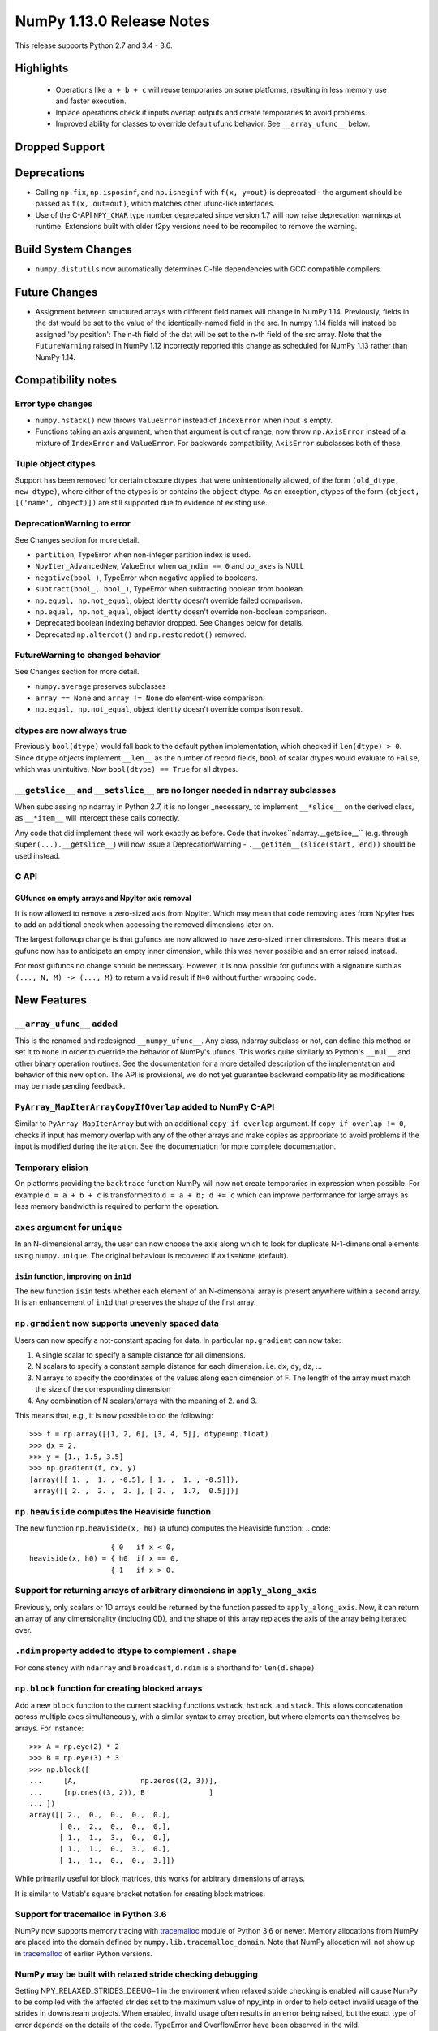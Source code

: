 ==========================
NumPy 1.13.0 Release Notes
==========================

This release supports Python 2.7 and 3.4 - 3.6.

  
Highlights
==========

 * Operations like ``a + b + c`` will reuse temporaries on some platforms,
   resulting in less memory use and faster execution.
 * Inplace operations check if inputs overlap outputs and create temporaries
   to avoid problems.
 * Improved ability for classes to override default ufunc behavior. See
   ``__array_ufunc__`` below.


Dropped Support
===============


Deprecations
============

* Calling ``np.fix``, ``np.isposinf``, and ``np.isneginf`` with ``f(x, y=out)``
  is deprecated - the argument should be passed as ``f(x, out=out)``, which
  matches other ufunc-like interfaces.
* Use of the C-API ``NPY_CHAR`` type number deprecated since version 1.7 will
  now raise deprecation warnings at runtime. Extensions built with older f2py
  versions need to be recompiled to remove the warning.


Build System Changes
====================

* ``numpy.distutils`` now automatically determines C-file dependencies with
  GCC compatible compilers.


Future Changes
==============

* Assignment between structured arrays with different field names will change
  in NumPy 1.14. Previously, fields in the dst would be set to the value of the
  identically-named field in the src. In numpy 1.14 fields will instead be
  assigned 'by position': The n-th field of the dst will be set to the n-th
  field of the src array. Note that the ``FutureWarning`` raised in NumPy 1.12
  incorrectly reported this change as scheduled for NumPy 1.13 rather than
  NumPy 1.14.


Compatibility notes
===================

Error type changes
------------------

* ``numpy.hstack()`` now throws ``ValueError`` instead of ``IndexError`` when
  input is empty.
* Functions taking an axis argument, when that argument is out of range, now
  throw ``np.AxisError`` instead of a mixture of ``IndexError`` and
  ``ValueError``. For backwards compatibility, ``AxisError`` subclasses both of
  these.

Tuple object dtypes
-------------------

Support has been removed for certain obscure dtypes that were unintentionally
allowed, of the form ``(old_dtype, new_dtype)``, where either of the dtypes
is or contains the ``object`` dtype. As an exception, dtypes of the form
``(object, [('name', object)])`` are still supported due to evidence of
existing use.

DeprecationWarning to error
---------------------------
See Changes section for more detail.

* ``partition``, TypeError when non-integer partition index is used.
* ``NpyIter_AdvancedNew``, ValueError when ``oa_ndim == 0`` and ``op_axes`` is NULL
* ``negative(bool_)``, TypeError when negative applied to booleans.
* ``subtract(bool_, bool_)``, TypeError when subtracting boolean from boolean.
* ``np.equal, np.not_equal``, object identity doesn't override failed comparison.
* ``np.equal, np.not_equal``, object identity doesn't override non-boolean comparison.
* Deprecated boolean indexing behavior dropped. See Changes below for details.
* Deprecated ``np.alterdot()`` and ``np.restoredot()`` removed.

FutureWarning to changed behavior
---------------------------------
See Changes section for more detail.

* ``numpy.average`` preserves subclasses
* ``array == None`` and ``array != None`` do element-wise comparison.
* ``np.equal, np.not_equal``, object identity doesn't override comparison result.

dtypes are now always true
--------------------------

Previously ``bool(dtype)`` would fall back to the default python
implementation, which checked if ``len(dtype) > 0``. Since ``dtype`` objects
implement ``__len__`` as the number of record fields, ``bool`` of scalar dtypes
would evaluate to ``False``, which was unintuitive. Now ``bool(dtype) == True``
for all dtypes.

``__getslice__`` and ``__setslice__`` are no longer needed in ``ndarray`` subclasses
------------------------------------------------------------------------------------
When subclassing np.ndarray in Python 2.7, it is no longer _necessary_ to
implement ``__*slice__`` on the derived class, as ``__*item__`` will intercept
these calls correctly.

Any code that did implement these will work exactly as before. Code that
invokes``ndarray.__getslice__`` (e.g. through ``super(...).__getslice__``) will
now issue a DeprecationWarning - ``.__getitem__(slice(start, end))`` should be
used instead.


C API
-----

GUfuncs on empty arrays and NpyIter axis removal
~~~~~~~~~~~~~~~~~~~~~~~~~~~~~~~~~~~~~~~~~~~~~~~~
It is now allowed to remove a zero-sized axis from NpyIter. Which may mean
that code removing axes from NpyIter has to add an additional check when
accessing the removed dimensions later on.

The largest followup change is that gufuncs are now allowed to have zero-sized
inner dimensions. This means that a gufunc now has to anticipate an empty inner
dimension, while this was never possible and an error raised instead.

For most gufuncs no change should be necessary. However, it is now possible
for gufuncs with a signature such as ``(..., N, M) -> (..., M)`` to return
a valid result if ``N=0`` without further wrapping code.


New Features
============

``__array_ufunc__`` added
-------------------------
This is the renamed and redesigned ``__numpy_ufunc__``. Any class, ndarray
subclass or not, can define this method or set it to ``None`` in order to
override the behavior of NumPy's ufuncs. This works quite similarly to Python's
``__mul__`` and other binary operation routines. See the documentation for a
more detailed description of the implementation and behavior of this new
option. The API is provisional, we do not yet guarantee backward compatibility
as modifications may be made pending feedback.

``PyArray_MapIterArrayCopyIfOverlap`` added to NumPy C-API
----------------------------------------------------------
Similar to ``PyArray_MapIterArray`` but with an additional ``copy_if_overlap``
argument. If ``copy_if_overlap != 0``,  checks if input has memory overlap with
any of the other arrays and make copies as appropriate to avoid problems if the
input is modified during the iteration. See the documentation for more complete
documentation.

Temporary elision
-----------------
On platforms providing the ``backtrace`` function NumPy will now not create
temporaries in expression when possible.
For example ``d = a + b + c`` is transformed to ``d = a + b; d += c`` which can
improve performance for large arrays as less memory bandwidth is required to
perform the operation.

``axes`` argument for ``unique``
--------------------------------
In an N-dimensional array, the user can now choose the axis along which to look
for duplicate N-1-dimensional elements using ``numpy.unique``. The original
behaviour is recovered if ``axis=None`` (default).

``isin`` function, improving on ``in1d``
~~~~~~~~~~~~~~~~~~~~~~~~~~~~~~~~~~~~~~~~
The new function ``isin`` tests whether each element of an N-dimensonal
array is present anywhere within a second array. It is an enhancement
of ``in1d`` that preserves the shape of the first array.

``np.gradient`` now supports unevenly spaced data
-------------------------------------------------
Users can now specify a not-constant spacing for data.
In particular ``np.gradient`` can now take:

1. A single scalar to specify a sample distance for all dimensions.
2. N scalars to specify a constant sample distance for each dimension.
   i.e. ``dx``, ``dy``, ``dz``, ...
3. N arrays to specify the coordinates of the values along each dimension of F.
   The length of the array must match the size of the corresponding dimension
4. Any combination of N scalars/arrays with the meaning of 2. and 3.

This means that, e.g., it is now possible to do the following::

    >>> f = np.array([[1, 2, 6], [3, 4, 5]], dtype=np.float)
    >>> dx = 2.
    >>> y = [1., 1.5, 3.5]
    >>> np.gradient(f, dx, y)
    [array([[ 1. ,  1. , -0.5], [ 1. ,  1. , -0.5]]),
     array([[ 2. ,  2. ,  2. ], [ 2. ,  1.7,  0.5]])]

``np.heaviside`` computes the Heaviside function
------------------------------------------------
The new function ``np.heaviside(x, h0)`` (a ufunc) computes the Heaviside
function:
.. code::
                       { 0   if x < 0,
    heaviside(x, h0) = { h0  if x == 0,
                       { 1   if x > 0.

Support for returning arrays of arbitrary dimensions in ``apply_along_axis``
----------------------------------------------------------------------------
Previously, only scalars or 1D arrays could be returned by the function passed
to ``apply_along_axis``. Now, it can return an array of any dimensionality
(including 0D), and the shape of this array replaces the axis of the array
being iterated over.

``.ndim`` property added to ``dtype`` to complement ``.shape``
--------------------------------------------------------------
For consistency with ``ndarray`` and ``broadcast``, ``d.ndim`` is a shorthand
for ``len(d.shape)``.

``np.block`` function for creating blocked arrays
-------------------------------------------------
Add a new ``block`` function to the current stacking functions ``vstack``,
``hstack``, and ``stack``. This allows concatenation across multiple axes
simultaneously, with a similar syntax to array creation, but where elements
can themselves be arrays. For instance::

    >>> A = np.eye(2) * 2
    >>> B = np.eye(3) * 3
    >>> np.block([
    ...     [A,               np.zeros((2, 3))],
    ...     [np.ones((3, 2)), B               ]
    ... ])
    array([[ 2.,  0.,  0.,  0.,  0.],
           [ 0.,  2.,  0.,  0.,  0.],
           [ 1.,  1.,  3.,  0.,  0.],
           [ 1.,  1.,  0.,  3.,  0.],
           [ 1.,  1.,  0.,  0.,  3.]])

While primarily useful for block matrices, this works for arbitrary dimensions
of arrays.

It is similar to Matlab's square bracket notation for creating block matrices.

Support for tracemalloc in Python 3.6
-------------------------------------
NumPy now supports memory tracing with tracemalloc_ module of Python 3.6 or
newer. Memory allocations from NumPy are placed into the domain defined by
``numpy.lib.tracemalloc_domain``.
Note that NumPy allocation will not show up in tracemalloc_ of earlier Python
versions.

.. _tracemalloc: https://docs.python.org/3/library/tracemalloc.html

NumPy may be built with relaxed stride checking debugging
---------------------------------------------------------
Setting NPY_RELAXED_STRIDES_DEBUG=1 in the enviroment when relaxed stride
checking is enabled will cause NumPy to be compiled with the affected strides
set to the maximum value of npy_intp in order to help detect invalid usage of
the strides in downstream projects. When enabled, invalid usage often results
in an error being raised, but the exact type of error depends on the details of
the code. TypeError and OverflowError have been observed in the wild.

It was previously the case that this option was disabled for releases and
enabled in master and changing between the two required editing the code. It is
now disabled by default but can be enabled for test builds.


Improvements
============

Partial support for 64-bit f2py extensions with MinGW
-----------------------------------------------------
Extensions that incorporate Fortran libraries can now be built using the free
MinGW_ toolset, also under Python 3.5. This works best for extensions that only
do calculations and uses the runtime modestly (reading and writing from files,
for instance). Note that this does not remove the need for Mingwpy; if you make
extensive use of the runtime, you will most likely run into issues_. Instead,
it should be regarded as a band-aid until Mingwpy is fully functional.

Extensions can also be compiled using the MinGW toolset using the runtime
library from the (moveable) WinPython 3.4 distribution, which can be useful for
programs with a PySide1/Qt4 front-end.

.. _MinGW: https://sf.net/projects/mingw-w64/files/Toolchains%20targetting%20Win64/Personal%20Builds/mingw-builds/6.2.0/threads-win32/seh/

.. _issues: https://mingwpy.github.io/issues.html

Performance improvements for ``packbits`` and ``unpackbits``
------------------------------------------------------------
The functions ``numpy.packbits`` with boolean input and ``numpy.unpackbits`` have
been optimized to be a significantly faster for contiguous data.

Fix for PPC long double floating point information
--------------------------------------------------
In previous versions of NumPy, the ``finfo`` function returned invalid
information about the `double double`_ format of the ``longdouble`` float type
on Power PC (PPC).  The invalid values resulted from the failure of the NumPy
algorithm to deal with the variable number of digits in the significand
that are a feature of `PPC long doubles`.  This release by-passes the failing
algorithm by using heuristics to detect the presence of the PPC double double
format.  A side-effect of using these heuristics is that the ``finfo``
function is faster than previous releases.

.. _PPC long doubles: https://www.ibm.com/support/knowledgecenter/en/ssw_aix_71/com.ibm.aix.genprogc/128bit_long_double_floating-point_datatype.htm

.. _double double: https://en.wikipedia.org/wiki/Quadruple-precision_floating-point_format#Double-double_arithmetic

Better default repr for ``ndarray`` subclasses
----------------------------------------------
Subclasses of ndarray with no ``repr`` specialization now correctly indent
their data and type lines.

More reliable comparisons of masked arrays
------------------------------------------
Comparisons of masked arrays were buggy for masked scalars and failed for
structured arrays with dimension higher than one. Both problems are now
solved. In the process, it was ensured that in getting the result for a
structured array, masked fields are properly ignored, i.e., the result is equal
if all fields that are non-masked in both are equal, thus making the behaviour
identical to what one gets by comparing an unstructured masked array and then
doing ``.all()`` over some axis.

np.matrix with booleans elements can now be created using the string syntax
---------------------------------------------------------------------------
``np.matrix`` failed whenever one attempts to use it with booleans, e.g.,
``np.matrix('True')``. Now, this works as expected.

More ``linalg`` operations now accept empty vectors and matrices
----------------------------------------------------------------
All of the following functions in ``np.linalg`` now work when given input
arrays with a 0 in the last two dimensions: ``det``, ``slogdet``, ``pinv``,
``eigvals``, ``eigvalsh``, ``eig``, ``eigh``.

Bundled version of LAPACK is now 3.2.2
--------------------------------------
NumPy comes bundled with a minimal implementation of lapack for systems without
a lapack library installed, under the name of ``lapack_lite``. This has been
upgraded from LAPACK 3.0.0 (June 30, 1999) to LAPACK 3.2.2 (June 30, 2010). See
the `LAPACK changelogs`_ for details on the all the changes this entails.

While no new features are exposed through ``numpy``, this fixes some bugs
regarding "workspace" sizes, and in some places may use faster algorithms.

.. _`LAPACK changelogs`: http://www.netlib.org/lapack/release_notes.html#_4_history_of_lapack_releases

``reduce`` of ``np.hypot.reduce`` and ``np.logical_xor`` allowed in more cases
------------------------------------------------------------------------------
This now works on empty arrays, returning 0, and can reduce over multiple axes.
Previously, a ``ValueError`` was thrown in these cases.

New ``positive`` ufunc
----------------------
This ufunc corresponds to unary `+`, but unlike `+` on an ndarray it will raise
an error if array values do not support numeric operations.

Better ``repr`` of object arrays
--------------------------------
Object arrays that contain themselves no longer cause a recursion error.

Object arrays that contain ``list`` objects are now printed in a way that makes
clear the difference between a 2d object array, and a 1d object array of lists.

Changes
=======

Ufunc behavior for overlapping inputs
-------------------------------------

Operations where ufunc input and output operands have memory overlap
produced undefined results in previous NumPy versions, due to data
dependency issues. In NumPy 1.13.0, results from such operations are
now defined to be the same as for equivalent operations where there is
no memory overlap.

Operations affected now make temporary copies, as needed to eliminate
data dependency. As detecting these cases is computationally
expensive, a heuristic is used, which may in rare cases result to
needless temporary copies.  For operations where the data dependency
is simple enough for the heuristic to analyze, temporary copies will
not be made even if the arrays overlap, if it can be deduced copies
are not necessary.  As an example,``np.add(a, b, out=a)`` will not
involve copies.

To illustrate a previously undefined operation::

    >>> x = np.arange(16).astype(float)
    >>> np.add(x[1:], x[:-1], out=x[1:])

In NumPy 1.13.0 the last line is guaranteed to be equivalent to::

    >>> np.add(x[1:].copy(), x[:-1].copy(), out=x[1:])

A similar operation with simple non-problematic data dependence is::

    >>> x = np.arange(16).astype(float)
    >>> np.add(x[1:], x[:-1], out=x[:-1])

It will continue to produce the same results as in previous NumPy
versions, and will not involve unnecessary temporary copies.

The change applies also to in-place binary operations, for example::

    >>> x = np.random.rand(500, 500)
    >>> x += x.T

This statement is now guaranteed to be equivalent to ``x[...] = x + x.T``,
whereas in previous NumPy versions the results were undefined.

``argsort`` on masked arrays takes the same default arguments as ``sort``
-------------------------------------------------------------------------
By default, ``argsort`` now places the masked values at the end of the sorted
array, in the same way that ``sort`` already did. Additionally, the
``end_with`` argument is added to ``argsort``, for consistency with ``sort``.
Note that this argument is not added at the end, so breaks any code that
passed ``fill_value`` as a positional argument.

``average`` now preserves subclasses
------------------------------------
For ndarray subclasses, ``numpy.average`` will now return an instance of the
subclass, matching the behavior of most other NumPy functions such as ``mean``.
As a consequence, also calls that returned a scalar may now return a subclass
array scalar.

``array == None`` and ``array != None`` do element-wise comparison
------------------------------------------------------------------
Previously these operations returned scalars ``False`` and ``True`` respectively.

``np.equal, np.not_equal`` for object arrays ignores object identity
--------------------------------------------------------------------
Previously, these functions always treated identical objects as equal. This had
the effect of overriding comparison failures, comparison of objects that did
not return booleans, such as np.arrays, and comparison of objects where the
results differed from object identity, such as NaNs.

Boolean indexing changes
------------------------
* Boolean array-likes (such as lists of python bools) are always treated as
  boolean indexes.

* Boolean scalars (including python ``True``) are legal boolean indexes and
  never treated as integers.

* Boolean indexes must match the dimension of the axis that they index.

* Boolean indexes used on the lhs of an assignment must match the dimensions of
  the rhs.

* Boolean indexing into scalar arrays return a new 1-d array.  This means that
  ``array(1)[array(True)]`` gives ``array([1])`` and not the original array.

``np.random.multivariate_normal`` behavior with bad covariance matrix
---------------------------------------------------------------------

It is now possible to adjust the behavior the function will have when dealing
with the covariance matrix by using two new keyword arguments:

* ``tol`` can be used to specify a tolerance to use when checking that
  the covariance matrix is positive semidefinite.

* ``check_valid`` can be used to configure what the function will do in the
  presence of a matrix that is not positive semidefinite. Valid options are
  ``ignore``, ``warn`` and ``raise``. The default value, ``warn`` keeps the
  the behavior used on previous releases.

``assert_array_less`` compares ``np.inf`` and ``-np.inf`` now
-------------------------------------------------------------
Previously, ``np.testing.assert_array_less`` ignored all infinite values. This
is not the expected behavior both according to documentation and intuitively.
Now, -inf < x < inf is considered ``True`` for any real number x and all
other cases fail.

``offset`` attribute value in ``memmap`` objects
------------------------------------------------
The ``offset`` attribute in a ``memmap`` object is now set to the
offset into the file. This is a behaviour change only for offsets
greater than ``mmap.ALLOCATIONGRANULARITY``.

``np.real`` and ``np.imag`` return scalars for scalar inputs
------------------------------------------------------------
Previously, ``np.real`` and ``np.imag`` used to return array objects when
provided a scalar input, which was inconsistent with other functions like
``np.angle`` and ``np.conj``.

The polynomial convenience classes cannot be passed to ufuncs
-------------------------------------------------------------
The ABCPolyBase class, from which the convenience classes are derived, sets
``__array_ufun__ = None`` in order of opt out of ufuncs. If a polynomial
convenience class instance is passed as an argument to a ufunc, a ``TypeError``
will now be raised.
